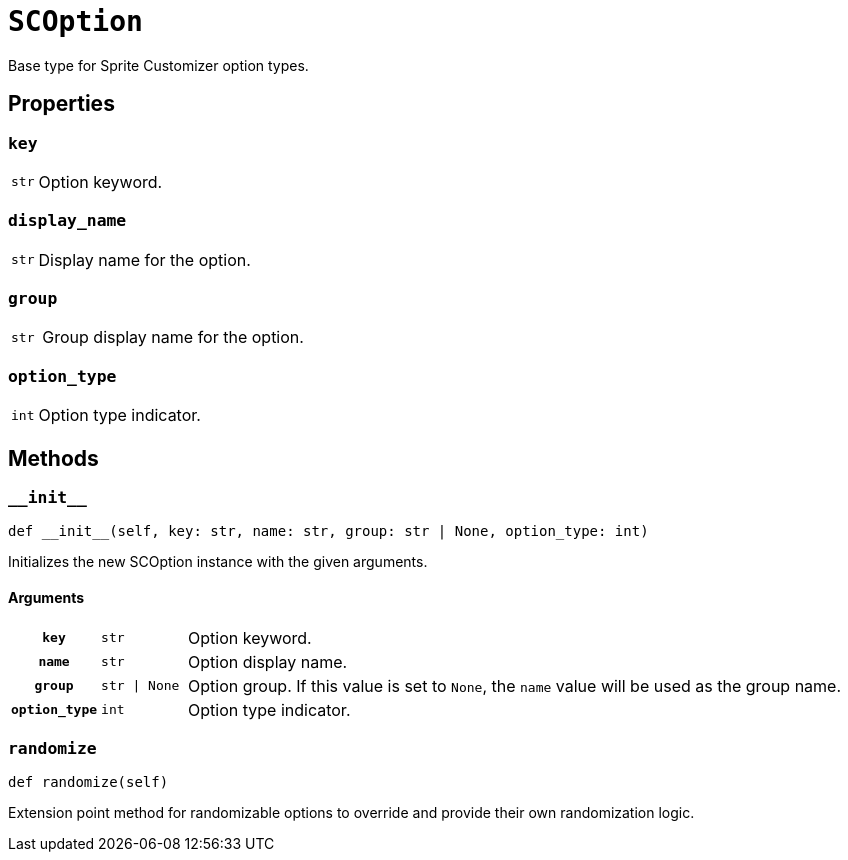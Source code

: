 [#sc-option]
= `SCOption`

Base type for Sprite Customizer option types.


[#sc-option-properties]
== Properties

=== `key`

[cols="1m,9a"]
|===
| str
| Option keyword.
|===


=== `display_name`

[cols="1m,9a"]
|===
| str
| Display name for the option.
|===


=== `group`

[cols="1m,9a"]
|===
| str
| Group display name for the option.
|===


=== `option_type`

[cols="1m,9a"]
|===
| int
| Option type indicator.
|===


[#sc-option-methods]
== Methods

=== `+__init__+`

[source, python]
----
def __init__(self, key: str, name: str, group: str | None, option_type: int)
----

Initializes the new SCOption instance with the given arguments.

==== Arguments

[cols="1h,1m,8a"]
|===
| `key`
| str
| Option keyword.

| `name`
| str
| Option display name.

| `group`
| str \| None
| Option group.  If this value is set to `None`, the `name` value will be used
as the group name.

| `option_type`
| int
| Option type indicator.
|===

=== `randomize`

[source, python]
----
def randomize(self)
----

Extension point method for randomizable options to override and provide their
own randomization logic.
